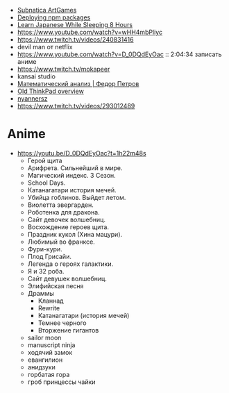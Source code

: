 - [[https://www.youtube.com/playlist?list=PLl7XCgA0alaf8qZpUyJ86dx1BVKmrK4tk][Subnatica ArtGames]]
- [[https://video.fosdem.org/2017/K.4.601/deploying_npm_packages_with_nix.vp8.webm][Deploying npm packages]]
- [[https://www.youtube.com/watch?v=TrcOdDdcGlg][Learn Japanese While Sleeping 8 Hours]]
- https://www.youtube.com/watch?v=wHH4mbPliyc
- https://www.twitch.tv/videos/240831416
- devil man от netflix
- https://www.youtube.com/watch?v=D_0DQdEyOac :: 2:04:34 записать аниме
- https://www.twitch.tv/mokapeer
- kansai studio
- [[https://www.youtube.com/playlist?list=PL-_cKNuVAYAW5IvoO1ooQQCTtHIrGBqXB][Математический анализ | Федор Петров]]
- [[https://www.youtube.com/watch?v=ZuXFwYP6NP0][Old ThinkPad overview]]
- [[https://www.twitch.tv/nyannersz/][nyannersz]]
- https://www.twitch.tv/videos/293012489

* Anime

  - https://youtu.be/D_0DQdEyOac?t=1h22m48s
    + Герой щита
    + Арифрета.  Сильнейший в мире.
    + Магический индекс.  3 Сезон.
    + School Days.
    + Катанагатари история мечей.
    + Убийца гоблинов.  Выйдет летом.
    + Виолетта эвергарден.
    + Роботенка для дракона.
    + Сайт девочек волшебниц.
    + Восхождение героев щита.
    + Праздник кукол (Хина мацури).
    + Любимый во франксе.
    + Фури-кури.
    + Плод Грисайи.
    + Легенда о героях галактики.
    + Я и 32 роба.
    + Сайт девушек волшебниц.
    + Элифийская песня
    + Драммы
      + Кланнад
      + Rewrite
      + Катанагатари (история мечей)
      + Темнее черного
      + Вторжение гигантов
    + sailor moon
    + manuscript ninja
    + ходячий замок
    + евангилион
    + анидзуки
    + горбатая гора
    + гроб принцессы чайки
